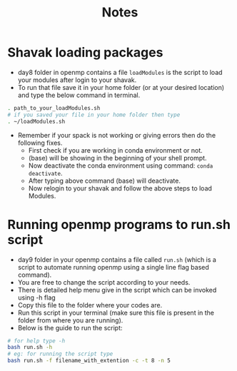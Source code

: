 #+title: Notes

* Shavak loading packages
- day8 folder in openmp contains a file ~loadModules~ is the script to load your modules after login to your shavak.
- To run that file save it in your home folder (or at your desired location) and type the below command in terminal.
#+begin_src bash
. path_to_your_loadModules.sh
# if you saved your file in your home folder then type
. ~/loadModules.sh
#+end_src
- Remember if your spack is not working or giving errors then do the following fixes.
  + First check if you are working in conda environment or not.
  + (base) will be showing in the beginning of your shell prompt.
  + Now deactivate the conda environment using command: ~conda deactivate~.
  + After typing above command (base) will deactivate.
  + Now relogin to your shavak and follow the above steps to load Modules.
* Running openmp programs to run.sh script
- day9 folder in your openmp contains a file called ~run.sh~ (which is a script to automate running openmp using a single line flag based command).
- You are free to change the script according to your needs.
- There is detailed help menu give in the script which can be invoked using -h flag
- Copy this file to the folder where your codes are.
- Run this script in your terminal (make sure this file is present in the folder from where you are running).
- Below is the guide to run the script:
#+begin_src bash
# for help type -h
bash run.sh -h
# eg: for running the script type
bash run.sh -f filename_with_extention -c -t 8 -n 5
#+end_src
